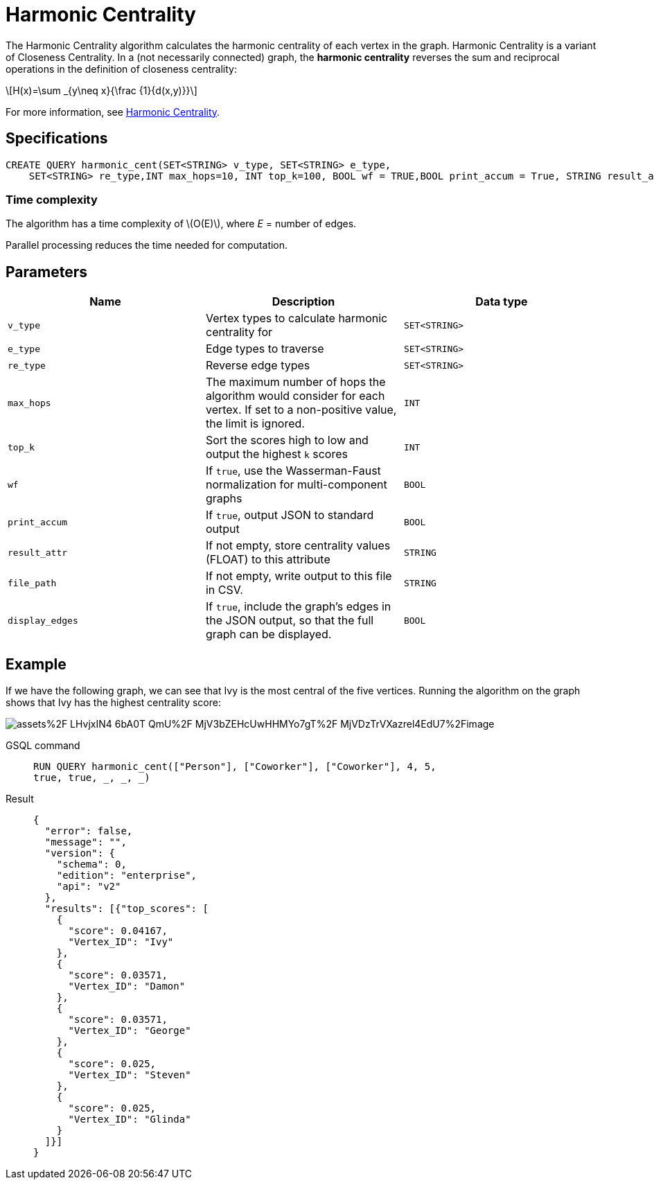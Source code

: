 = Harmonic Centrality
:stem: latexmath
:page-stem:

The Harmonic Centrality algorithm calculates the harmonic centrality of each vertex in the graph. Harmonic Centrality is a variant of Closeness Centrality. In a (not necessarily connected) graph, the *harmonic centrality* reverses the sum and reciprocal operations in the definition of closeness centrality:

[stem]
++++
H(x)=\sum _{y\neq x}{\frac {1}{d(x,y)}}
++++

For more information, see https://arxiv.org/pdf/cond-mat/0008357.pdf[Harmonic Centrality].

== Specifications

[,text]
----
CREATE QUERY harmonic_cent(SET<STRING> v_type, SET<STRING> e_type,
    SET<STRING> re_type,INT max_hops=10, INT top_k=100, BOOL wf = TRUE,BOOL print_accum = True, STRING result_attr = "", STRING file_path = "", BOOL display_edges = FALSE)
----

=== Time complexity
The algorithm has a time complexity of stem:[O(E)], where _E_ = number of edges.

Parallel processing reduces the time needed for computation.

== Parameters

|===
| Name | Description | Data type

| `v_type`
| Vertex types to calculate harmonic centrality for
| `SET<STRING>`

| `e_type`
| Edge types to traverse
| `SET<STRING>`

| `re_type`
| Reverse edge types
| `SET<STRING>`

| `max_hops`
| The maximum number of hops the algorithm would consider for each vertex. If set to a non-positive value, the limit is ignored.
| `INT`

| `top_k`
| Sort the scores high to low and output the highest `k`  scores
| `INT`

| `wf`
| If `true`, use the Wasserman-Faust normalization for multi-component graphs
| `BOOL`

| `print_accum`
| If `true`, output JSON to standard output
| `BOOL`

| `result_attr`
| If not empty, store centrality values (FLOAT) to this attribute
| `STRING`

| `file_path`
| If not empty, write output to this file in CSV.
| `STRING`

| `display_edges`
| If `true`, include the graph's edges in the JSON output, so that the full graph can be displayed.
| `BOOL`
|===

== Example
If we have the following graph, we can see that Ivy is the most central of the five vertices. Running the algorithm on the graph shows that Ivy has the highest centrality score:

image::https://gblobscdn.gitbook.com/assets%2F-LHvjxIN4__6bA0T-QmU%2F-MjV3bZEHcUwHHMYo7gT%2F-MjVDzTrVXazrel4EdU7%2Fimage.png?alt=media&token=1611630a-1bf9-4097-b432-0a0c1c388f22[]

[tabs]
====
GSQL command::
+
--
[,gsql]
----
RUN QUERY harmonic_cent(["Person"], ["Coworker"], ["Coworker"], 4, 5,
true, true, _, _, _)
----
--
Result::
+
--
[,json]
----
{
  "error": false,
  "message": "",
  "version": {
    "schema": 0,
    "edition": "enterprise",
    "api": "v2"
  },
  "results": [{"top_scores": [
    {
      "score": 0.04167,
      "Vertex_ID": "Ivy"
    },
    {
      "score": 0.03571,
      "Vertex_ID": "Damon"
    },
    {
      "score": 0.03571,
      "Vertex_ID": "George"
    },
    {
      "score": 0.025,
      "Vertex_ID": "Steven"
    },
    {
      "score": 0.025,
      "Vertex_ID": "Glinda"
    }
  ]}]
}
----
--
====